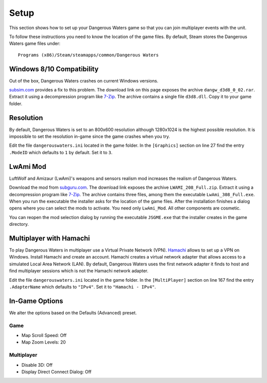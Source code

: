 Setup
=====

This section shows how to set up your Dangerous Waters game so that you can join multiplayer events with the unit.

To follow these instructions you need to know the location of the game files. By default, Steam stores the Dangerous Waters game files under::

  Programs (x86)/Steam/steamapps/common/Dangerous Waters

Windows 8/10 Compatibility
--------------------------

Out of the box, Dangerous Waters crashes on current Windows versions.

`subsim.com <https://www.subsim.com/radioroom/showthread.php?t=223629>`_ provides a fix to this problem. The download link on this page exposes the archive ``dangw_d3d8_0_02.rar``. Extract it using a decompression program like `7-Zip <https://www.7-zip.org/>`_. The archive contains a single file ``d3d8.dll``. Copy it to your game folder.

Resolution
----------

By default, Dangerous Waters is set to an 800x600 resolution although 1280x1024 is the highest possible resolution. It is impossible to set the resolution in-game since the game crashes when you try.

Edit the file ``dangerouswaters.ini`` located in the game folder. In the ``[Graphics]`` section on line 27 find the entry ``.ModeID`` which defaults to ``1`` by default. Set it to ``3``.

LwAmi Mod
---------

LuftWolf and Amizaur (LwAmi)'s weapons and sensors realism mod increases the realism of Dangerous Waters.

Download the mod from `subguru.com <http://subguru.com/downloads.html>`_. The download link exposes the archive ``LWAMI_208_Full.zip``. Extract it using a decompression program like `7-Zip <https://www.7-zip.org/>`_. The archive contains three files, among them the executable ``LwAmi_308_Full.exe``. When you run the executable the installer asks for the location of the game files. After the installation finishes a dialog opens where you can select the mods to activate. You need only ``LwAmi_Mod``. All other components are cosmetic.

You can reopen the mod selection dialog by running the executable ``JSGME.exe`` that the installer creates in the game directory.

Multiplayer with Hamachi
------------------------

To play Dangerous Waters in multiplayer use a Virtual Private Network (VPN). `Hamachi <https://vpn.net/>`_ allows to set up a VPN on Windows. Install Hamachi and create an account. Hamachi creates a virtual network adapter that allows access to a simulated Local Area Network (LAN). By default, Dangerous Waters uses the first network adapter it finds to host and find multiplayer sessions which is not the Hamachi network adapter.

Edit the file ``dangerouswaters.ini`` located in the game folder. In the ``[MultiPlayer]`` section on line 167 find the entry ``.AdapterName`` which defaults to ``"IPv4"``. Set it to ``"Hamachi - IPv4"``.

In-Game Options
---------------

We alter the options based on the Defaults (Advanced) preset.

Game
^^^^

- Map Scroll Speed: Off
- Map Zoom Levels: 20

Multiplayer
^^^^^^^^^^^

- Disable 3D: Off
- Display Direct Connect Dialog: Off